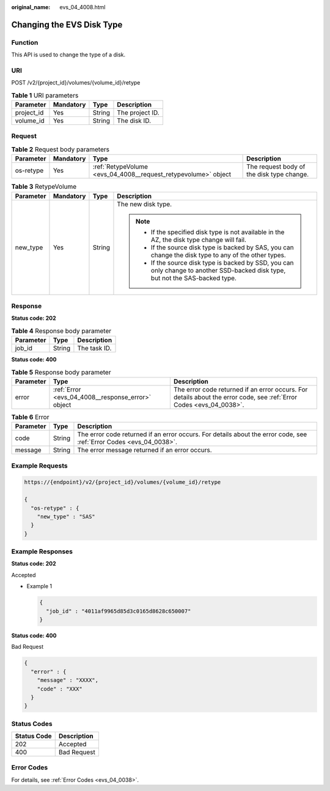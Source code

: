 :original_name: evs_04_4008.html

.. _evs_04_4008:

Changing the EVS Disk Type
==========================

Function
--------

This API is used to change the type of a disk.

URI
---

POST /v2/{project_id}/volumes/{volume_id}/retype

.. table:: **Table 1** URI parameters

   ========== ========= ====== ===============
   Parameter  Mandatory Type   Description
   ========== ========= ====== ===============
   project_id Yes       String The project ID.
   volume_id  Yes       String The disk ID.
   ========== ========= ====== ===============

Request
-------

.. table:: **Table 2** Request body parameters

   +-----------+-----------+----------------------------------------------------------------+-------------------------------------------+
   | Parameter | Mandatory | Type                                                           | Description                               |
   +===========+===========+================================================================+===========================================+
   | os-retype | Yes       | :ref:`RetypeVolume <evs_04_4008__request_retypevolume>` object | The request body of the disk type change. |
   +-----------+-----------+----------------------------------------------------------------+-------------------------------------------+

.. _evs_04_4008__request_retypevolume:

.. table:: **Table 3** RetypeVolume

   +-----------------+-----------------+-----------------+-----------------------------------------------------------------------------------------------------------------------------------+
   | Parameter       | Mandatory       | Type            | Description                                                                                                                       |
   +=================+=================+=================+===================================================================================================================================+
   | new_type        | Yes             | String          | The new disk type.                                                                                                                |
   |                 |                 |                 |                                                                                                                                   |
   |                 |                 |                 | .. note::                                                                                                                         |
   |                 |                 |                 |                                                                                                                                   |
   |                 |                 |                 |    -  If the specified disk type is not available in the AZ, the disk type change will fail.                                      |
   |                 |                 |                 |    -  If the source disk type is backed by SAS, you can change the disk type to any of the other types.                           |
   |                 |                 |                 |    -  If the source disk type is backed by SSD, you can only change to another SSD-backed disk type, but not the SAS-backed type. |
   +-----------------+-----------------+-----------------+-----------------------------------------------------------------------------------------------------------------------------------+

Response
--------

**Status code: 202**

.. table:: **Table 4** Response body parameter

   ========= ====== ============
   Parameter Type   Description
   ========= ====== ============
   job_id    String The task ID.
   ========= ====== ============

**Status code: 400**

.. table:: **Table 5** Response body parameter

   +-----------+---------------------------------------------------+---------------------------------------------------------------------------------------------------------------------+
   | Parameter | Type                                              | Description                                                                                                         |
   +===========+===================================================+=====================================================================================================================+
   | error     | :ref:`Error <evs_04_4008__response_error>` object | The error code returned if an error occurs. For details about the error code, see :ref:`Error Codes <evs_04_0038>`. |
   +-----------+---------------------------------------------------+---------------------------------------------------------------------------------------------------------------------+

.. _evs_04_4008__response_error:

.. table:: **Table 6** Error

   +-----------+--------+---------------------------------------------------------------------------------------------------------------------+
   | Parameter | Type   | Description                                                                                                         |
   +===========+========+=====================================================================================================================+
   | code      | String | The error code returned if an error occurs. For details about the error code, see :ref:`Error Codes <evs_04_0038>`. |
   +-----------+--------+---------------------------------------------------------------------------------------------------------------------+
   | message   | String | The error message returned if an error occurs.                                                                      |
   +-----------+--------+---------------------------------------------------------------------------------------------------------------------+

Example Requests
----------------

.. code-block::

   https://{endpoint}/v2/{project_id}/volumes/{volume_id}/retype

   {
     "os-retype" : {
       "new_type" : "SAS"
     }
   }

Example Responses
-----------------

**Status code: 202**

Accepted

-  Example 1

   .. code-block::

      {
        "job_id" : "4011af9965d85d3c0165d8628c650007"
      }

**Status code: 400**

Bad Request

.. code-block::

   {
     "error" : {
       "message" : "XXXX",
       "code" : "XXX"
     }
   }

Status Codes
------------

=========== ===========
Status Code Description
=========== ===========
202         Accepted
400         Bad Request
=========== ===========

Error Codes
-----------

For details, see :ref:`Error Codes <evs_04_0038>`.
